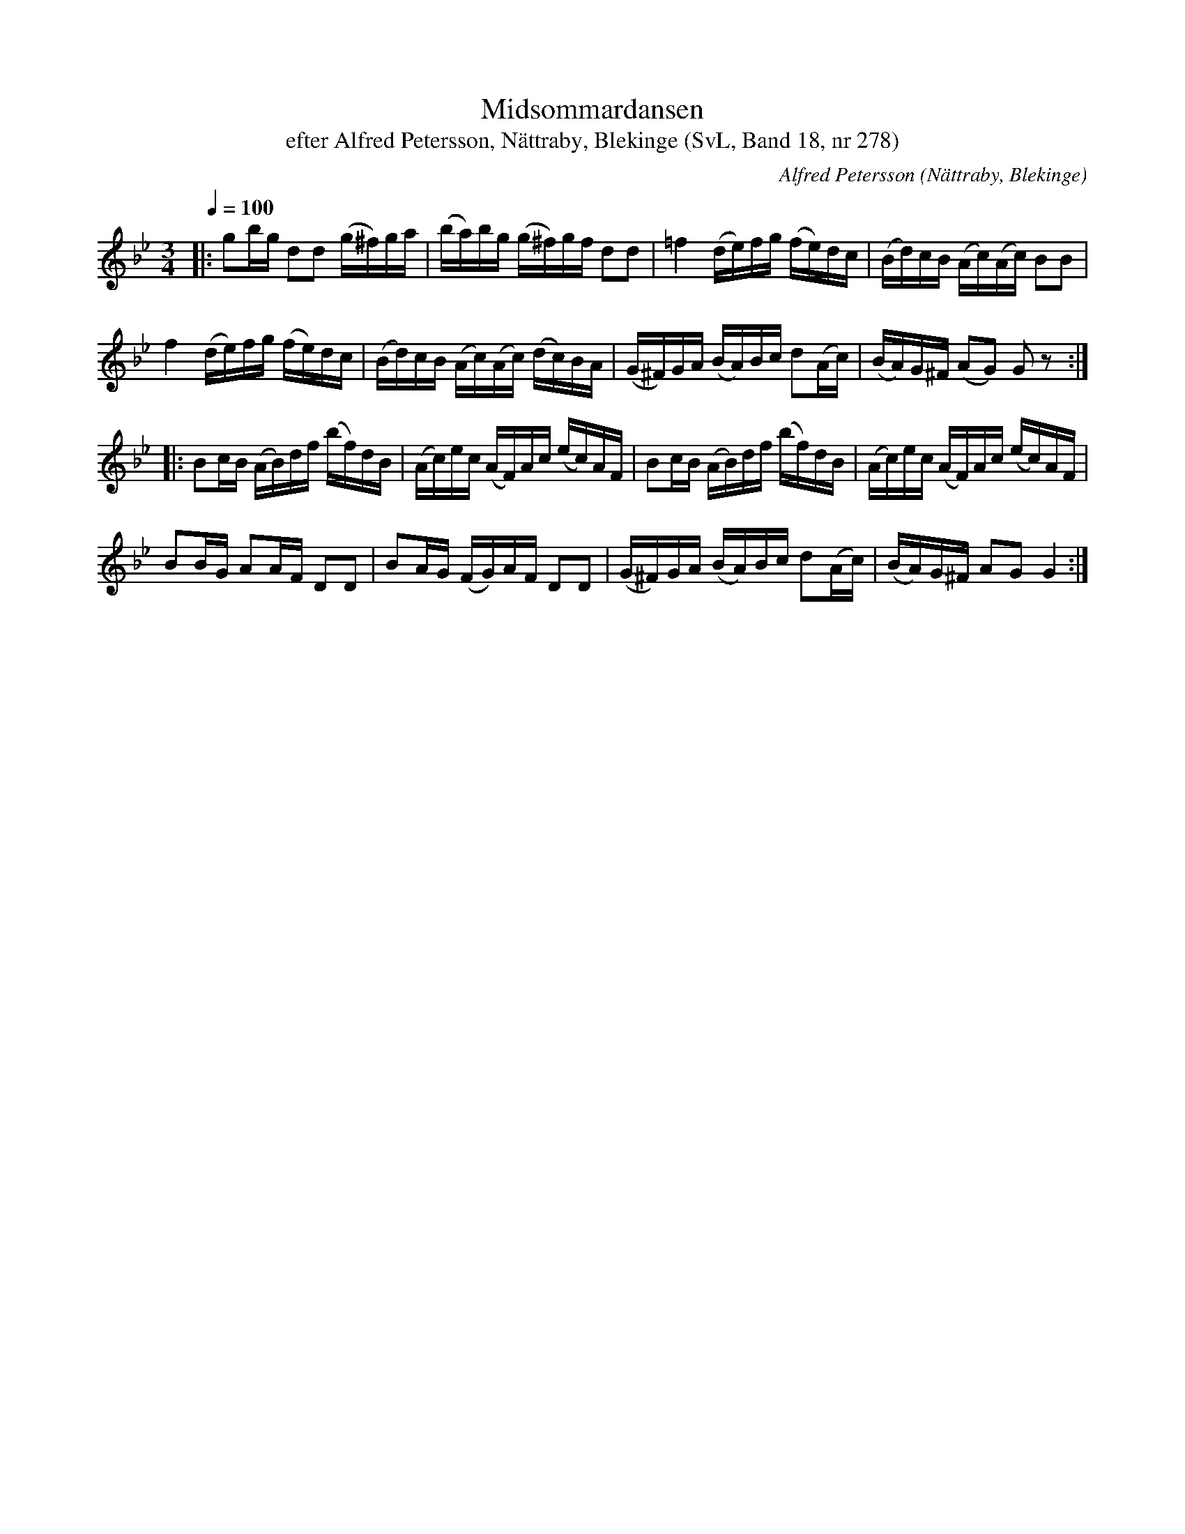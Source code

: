 %%abc-charset utf-8

X:278
T:Midsommardansen
T:efter Alfred Petersson, Nättraby, Blekinge (SvL, Band 18, nr 278)
O:Nättraby, Blekinge
N:Svenska Låtar, Band 18 nr 278
B:Svenska Låtar Blekinge
R:Polska
C:Alfred Petersson
M:3/4
L:1/16
Q:1/4=100
Z:Polskan kallades \'Midsommardansen\'. Pettersson hade den efter sin läromästare Hans Pålsson.
Z:Jfr Nils Andersson, Skånska Melodier n:r 147 och Fredin, Gotlandstoner n:r 272
Z:(Konverterad till abc-format av  Olle Paulsson 05-01-03)
K:Gm
|:g2bg d2d2 (g^f)ga|(ba)bg (g^f)gf d2d2|=f4 (de)fg (fe)dc|(Bd)cB (Ac)(Ac) B2B2|
f4 (de)fg (fe)dc|(Bd)cB (Ac)(Ac) (dc)BA|(G^F)GA (BA)Bc d2(Ac)|(BA)G^F (A2G2) G2 z2:|
|:B2cB (AB)df (bf)dB|(Ac)ec (AF)Ac (ec)AF|B2cB (AB)df (bf)dB|(Ac)ec (AF)Ac (ec)AF|
B2BG A2AF D2D2|B2AG (FG)AF D2D2|(G^F)GA (BA)Bc d2(Ac)|(BA)G^F A2G2 G4:|

